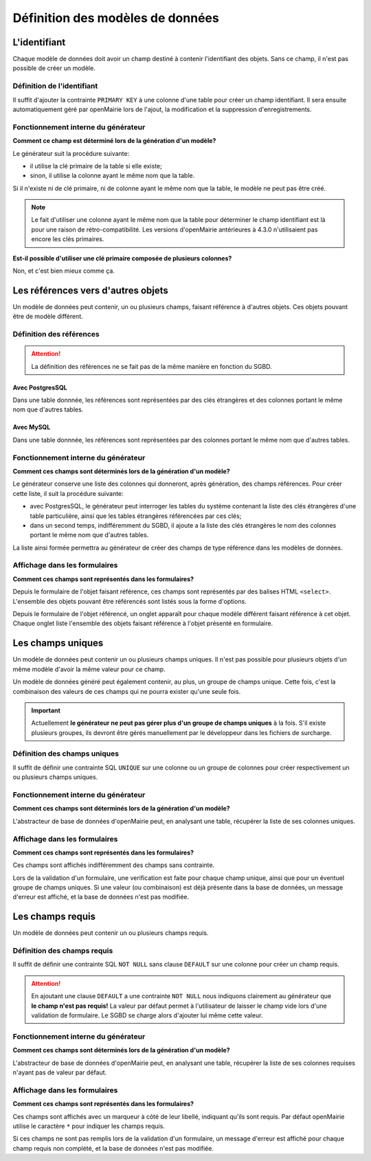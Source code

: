 =================================
Définition des modèles de données
=================================

L'identifiant
=============

Chaque modèle de données doit avoir un champ destiné à contenir l'identifiant
des objets. Sans ce champ, il n'est pas possible de créer un modèle.

Définition de l'identifiant
---------------------------

Il suffit d'ajouter la contrainte ``PRIMARY KEY`` à une colonne d'une table pour
créer un champ identifiant. Il sera ensuite automatiquement géré par openMairie
lors de l'ajout, la modification et la suppression d'enregistrements.

Fonctionnement interne du générateur
------------------------------------

**Comment ce champ est déterminé lors de la génération d'un modèle?**

Le générateur suit la procédure suivante:

- il utilise la clé primaire de la table si elle existe;

- sinon, il utilise la colonne ayant le même nom que la table.

Si il n'existe ni de clé primaire, ni de colonne ayant le même nom que la table,
le modèle ne peut pas être créé.

.. note::
   Le fait d'utiliser une colonne ayant le même nom que la table pour
   déterminer le champ identifiant est là pour une raison de
   rétro-compatibilité. Les versions d'openMairie antérieures à 4.3.0
   n'utilisaient pas encore les clés primaires.

**Est-il possible d'utiliser une clé primaire composée de plusieurs colonnes?**

Non, et c'est bien mieux comme ça.

Les références vers d'autres objets
===================================

Un modèle de données peut contenir, un ou plusieurs champs, faisant référence
à d'autres objets. Ces objets pouvant être de modèle différent.

Définition des références
-------------------------

.. attention::
   La définition des références ne se fait pas de la même manière en fonction
   du SGBD.

Avec PostgresSQL
................

Dans une table donnnée, les références sont représentées par des clés
étrangères et des colonnes portant le même nom que d'autres tables.

Avec MySQL
..........

Dans une table donnnée, les références sont représentées par des colonnes
portant le même nom que d'autres tables.

Fonctionnement interne du générateur
------------------------------------

**Comment ces champs sont déterminés lors de la génération d'un modèle?**

Le générateur conserve une liste des colonnes qui donneront, après génération,
des champs références. Pour créer cette liste, il suit la procédure suivante:

- avec PostgresSQL, le générateur peut interroger les tables du système
  contenant la liste des clés étrangères d'une table particulière, ainsi que les
  tables étrangères référencées par ces clés;

- dans un second temps, indifféremment du SGBD, il ajoute a la liste des
  clés étrangères le nom des colonnes portant le même nom que d'autres tables.

La liste ainsi formée permettra au générateur de créer des champs de type
référence dans les modèles de données.

Affichage dans les formulaires
------------------------------

**Comment ces champs sont représentés dans les formulaires?**

Depuis le formulaire de l'objet faisant référence, ces champs sont représentés
par des balises HTML ``<select>``. L'ensemble des objets pouvant être référencés
sont listés sous la forme d'options.

Depuis le formulaire de l'objet référencé, un onglet apparaît pour chaque
modèle différent faisant référence à cet objet. Chaque onglet liste l'ensemble
des objets faisant référence à l'objet présenté en formulaire.

Les champs uniques
==================

Un modèle de données peut contenir un ou plusieurs champs uniques. Il n'est
pas possible pour plusieurs objets d'un même modèle d'avoir la même valeur
pour ce champ.

Un modèle de données généré peut également contenir, au plus, un groupe de
champs unique. Cette fois, c'est la combinaison des valeurs de ces champs qui ne
pourra exister qu'une seule fois.

.. important::
   Actuellement **le générateur ne peut pas gérer plus d'un groupe de champs
   uniques** à la fois. S'il existe plusieurs groupes, ils devront être gérés
   manuellement par le développeur dans les fichiers de surcharge.

Définition des champs uniques
-----------------------------

Il suffit de définir une contrainte SQL ``UNIQUE`` sur une colonne ou un groupe
de colonnes pour créer respectivement un ou plusieurs champs uniques.

Fonctionnement interne du générateur
------------------------------------

**Comment ces champs sont déterminés lors de la génération d'un modèle?**

L'abstracteur de base de données d'openMairie peut, en analysant une table,
récupérer la liste de ses colonnes uniques.

Affichage dans les formulaires
------------------------------

**Comment ces champs sont représentés dans les formulaires?**

Ces champs sont affichés indifféremment des champs sans contrainte.

Lors de la validation d'un formulaire, une verification est faite pour chaque
champ unique, ainsi que pour un éventuel groupe de champs uniques. Si une valeur
(ou combinaison) est déjà présente dans la base de données, un message d'erreur
est affiché, et la base de données n'est pas modifiée.

Les champs requis
=================

Un modèle de données peut contenir un ou plusieurs champs requis.

Définition des champs requis
----------------------------

Il suffit de définir une contrainte SQL ``NOT NULL`` sans clause ``DEFAULT`` sur
une colonne pour créer un champ requis.

.. attention::
   En ajoutant une clause ``DEFAULT`` a une contrainte ``NOT NULL`` nous
   indiquons clairement au générateur que **le champ n'est pas requis!** La
   valeur par défaut permet à l'utilisateur de laisser le champ vide lors d'une
   validation de formulaire. Le SGBD se charge alors d'ajouter lui même cette
   valeur.

Fonctionnement interne du générateur
------------------------------------

**Comment ces champs sont déterminés lors de la génération d'un modèle?**

L'abstracteur de base de données d'openMairie peut, en analysant une table,
récupérer la liste de ses colonnes requises n'ayant pas de valeur par défaut.

Affichage dans les formulaires
------------------------------

**Comment ces champs sont représentés dans les formulaires?**

Ces champs sont affichés avec un marqueur à côté de leur libellé, indiquant
qu'ils sont requis. Par défaut openMairie utilise le caractère ``*`` pour
indiquer les champs requis.

Si ces champs ne sont pas remplis lors de la validation d'un formulaire, un
message d'erreur est affiché pour chaque champ requis non complété, et la base
de données n'est pas modifiée.
